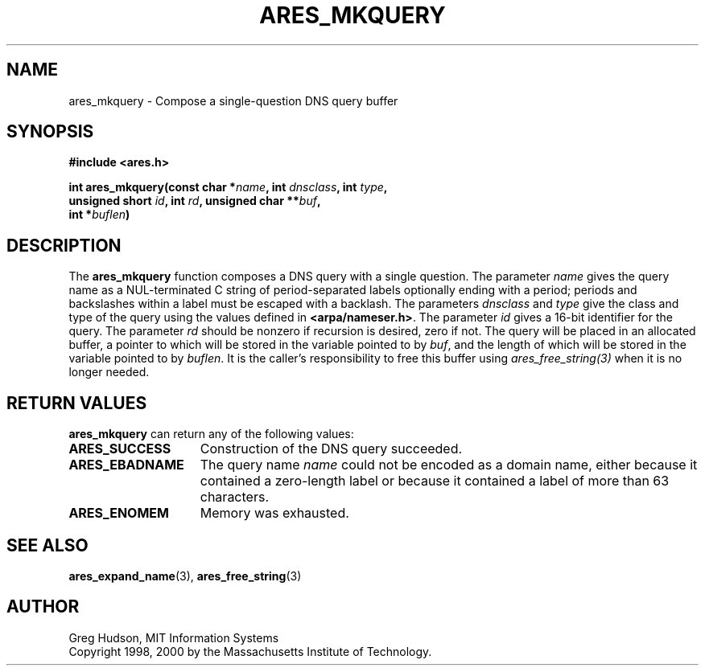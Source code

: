 .\" $Id: ares_mkquery.3,v 1.5 2009-11-20 14:15:06 yangtse Exp $
.\"
.\" Copyright 1998, 2000 by the Massachusetts Institute of Technology.
.\"
.\" Permission to use, copy, modify, and distribute this
.\" software and its documentation for any purpose and without
.\" fee is hereby granted, provided that the above copyright
.\" notice appear in all copies and that both that copyright
.\" notice and this permission notice appear in supporting
.\" documentation, and that the name of M.I.T. not be used in
.\" advertising or publicity pertaining to distribution of the
.\" software without specific, written prior permission.
.\" M.I.T. makes no representations about the suitability of
.\" this software for any purpose.  It is provided "as is"
.\" without express or implied warranty.
.\"
.TH ARES_MKQUERY 3 "20 Nov 2009"
.SH NAME
ares_mkquery \- Compose a single-question DNS query buffer
.SH SYNOPSIS
.nf
.B #include <ares.h>
.PP
.B int ares_mkquery(const char *\fIname\fP, int \fIdnsclass\fP, int \fItype\fP,
.B	unsigned short \fIid\fP, int \fIrd\fP, unsigned char **\fIbuf\fP,
.B	int *\fIbuflen\fP)
.fi
.SH DESCRIPTION
The
.B ares_mkquery
function composes a DNS query with a single question.
The parameter
.I name
gives the query name as a NUL-terminated C string of period-separated
labels optionally ending with a period; periods and backslashes within
a label must be escaped with a backlash.  The parameters
.I dnsclass
and
.I type
give the class and type of the query using the values defined in
.BR <arpa/nameser.h> .
The parameter
.I id
gives a 16-bit identifier for the query.  The parameter
.I rd
should be nonzero if recursion is desired, zero if not.  The query
will be placed in an allocated buffer, a pointer to which will be
stored in the variable pointed to by
.IR buf ,
and the length of which will be stored in the variable pointed to by
.IR buflen .
It is the caller's responsibility to free this buffer using
\fIares_free_string(3)\fP when it is no longer needed.
.SH RETURN VALUES
.B ares_mkquery
can return any of the following values:
.TP 15
.B ARES_SUCCESS
Construction of the DNS query succeeded.
.TP 15
.B ARES_EBADNAME
The query name
.I name
could not be encoded as a domain name, either because it contained a
zero-length label or because it contained a label of more than 63
characters.
.TP 15
.B ARES_ENOMEM
Memory was exhausted.
.SH SEE ALSO
.BR ares_expand_name (3),
.BR ares_free_string (3)
.SH AUTHOR
Greg Hudson, MIT Information Systems
.br
Copyright 1998, 2000 by the Massachusetts Institute of Technology.
